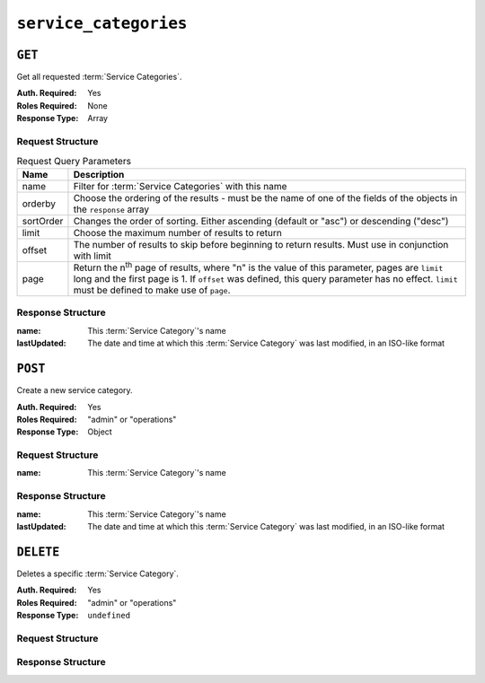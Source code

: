 ..
..
.. Licensed under the Apache License, Version 2.0 (the "License");
.. you may not use this file except in compliance with the License.
.. You may obtain a copy of the License at
..
..     http://www.apache.org/licenses/LICENSE-2.0
..
.. Unless required by applicable law or agreed to in writing, software
.. distributed under the License is distributed on an "AS IS" BASIS,
.. WITHOUT WARRANTIES OR CONDITIONS OF ANY KIND, either express or implied.
.. See the License for the specific language governing permissions and
.. limitations under the License.
..

.. _to-api-service-categories:

**********************
``service_categories``
**********************


``GET``
=======
Get all requested :term:`Service Categories`.

:Auth. Required: Yes
:Roles Required: None
:Response Type:  Array

Request Structure
-----------------
.. table:: Request Query Parameters

    +-----------+---------------------------------------------------------------------------------------------------------------+
    | Name      | Description                                                                                                   |
    +===========+===============================================================================================================+
    | name      | Filter for :term:`Service Categories` with this name                                                          |
    +-----------+---------------------------------------------------------------------------------------------------------------+
    | orderby   | Choose the ordering of the results - must be the name of one of the fields of the objects in the ``response`` |
    |           | array                                                                                                         |
    +-----------+---------------------------------------------------------------------------------------------------------------+
    | sortOrder | Changes the order of sorting. Either ascending (default or "asc") or descending ("desc")                      |
    +-----------+---------------------------------------------------------------------------------------------------------------+
    | limit     | Choose the maximum number of results to return                                                                |
    +-----------+---------------------------------------------------------------------------------------------------------------+
    | offset    | The number of results to skip before beginning to return results. Must use in conjunction with limit          |
    +-----------+---------------------------------------------------------------------------------------------------------------+
    | page      | Return the n\ :sup:`th` page of results, where "n" is the value of this parameter, pages are ``limit`` long   |
    |           | and the first page is 1. If ``offset`` was defined, this query parameter has no effect. ``limit`` must be     |
    |           | defined to make use of ``page``.                                                                              |
    +-----------+---------------------------------------------------------------------------------------------------------------+

.. code-block:: http
    :caption: Request Example

    GET /api/4.0/service_categories?name=SERVICE_CATEGORY_NAME HTTP/1.1
    Host: trafficops.infra.ciab.test
    User-Agent: curl/7.47.0
    Accept: */*
    Cookie: mojolicious=...

Response Structure
------------------
:name:        This :term:`Service Category`'s name
:lastUpdated: The date and time at which this :term:`Service Category` was last modified, in an ISO-like format

.. code-block:: http
    :caption: Response Example

    HTTP/1.1 200 OK
    Access-Control-Allow-Credentials: true
    Access-Control-Allow-Headers: Origin, X-Requested-With, Content-Type, Accept, Set-Cookie, Cookie
    Access-Control-Allow-Methods: POST,GET,OPTIONS,PUT,DELETE
    Access-Control-Allow-Origin: *
    Content-Type: application/json
    Set-Cookie: mojolicious=...; Path=/; Expires=Mon, 18 Nov 2019 17:40:54 GMT; Max-Age=3600; HttpOnly
    Whole-Content-Sha512: Yzr6TfhxgpZ3pbbrr4TRG4wC3PlnHDDzgs2igtz/1ppLSy2MzugqaGW4y5yzwzl5T3+7q6HWej7GQZt1XIVeZQ==
    X-Server-Name: traffic_ops_golang/
    Date: Wed, 11 Mar 2020 20:02:47 GMT
    Content-Length: 102

    {
        "response": [
            {
                "lastUpdated": "2020-03-04 15:46:20-07",
                "name": "SERVICE_CATEGORY_NAME"
            }
        ]
    }

``POST``
========
Create a new service category.

:Auth. Required: Yes
:Roles Required: "admin" or "operations"
:Response Type:  Object

Request Structure
-----------------
:name:        This :term:`Service Category`'s name

.. code-block:: http
    :caption: Request Example

    POST /api/4.0/service_categories HTTP/1.1
    Host: trafficops.infra.ciab.test
    User-Agent: curl/7.47.0
    Accept: */*
    Cookie: mojolicious=...
    Content-Length: 48
    Content-Type: application/json

    {
        "name": "SERVICE_CATEGORY_NAME",
    }

Response Structure
------------------
:name:        This :term:`Service Category`'s name
:lastUpdated: The date and time at which this :term:`Service Category` was last modified, in an ISO-like format

.. code-block:: http
    :caption: Response Example

    HTTP/1.1 200 OK
    Access-Control-Allow-Credentials: true
    Access-Control-Allow-Headers: Origin, X-Requested-With, Content-Type, Accept, Set-Cookie, Cookie
    Access-Control-Allow-Methods: POST,GET,OPTIONS,PUT,DELETE
    Access-Control-Allow-Origin: *
    Content-Type: application/json
    Set-Cookie: mojolicious=...; Path=/; Expires=Mon, 18 Nov 2019 17:40:54 GMT; Max-Age=3600; HttpOnly
    Whole-Content-Sha512: +pJm4c3O+JTaSXNt+LP+u240Ba/SsvSSDOQ4rDc6hcyZ0FIL+iY/WWrMHhpLulRGKGY88bM4YPCMaxGn3FZ9yQ==
    X-Server-Name: traffic_ops_golang/
    Date: Wed, 11 Mar 2020 20:12:20 GMT
    Content-Length: 154

    {
        "alerts": [
            {
                "text": "serviceCategory was created.",
                "level": "success"
            }
        ],
        "response": {
            "lastUpdated": "2020-03-11 14:12:20-06",
            "name": "SERVICE_CATEGORY_NAME"
        }
    }

``DELETE``
==========
Deletes a specific :term:`Service Category`.

:Auth. Required: Yes
:Roles Required: "admin" or "operations"
:Response Type:  ``undefined``


Request Structure
-----------------

.. code-block:: http
	:caption: Request Example

	DELETE /api/4.0/service_categories/my-service-category HTTP/1.1
	User-Agent: python-requests/2.23.0
	Accept-Encoding: gzip, deflate
	Accept: */*
	Connection: keep-alive
	Cookie: mojolicious=...
	Content-Length: 0

Response Structure
------------------

.. code-block:: http
	:caption: Response Example

	HTTP/1.1 200 OK
	Access-Control-Allow-Credentials: true
	Access-Control-Allow-Headers: Origin, X-Requested-With, Content-Type, Accept, Set-Cookie, Cookie
	Access-Control-Allow-Methods: POST,GET,OPTIONS,PUT,DELETE
	Access-Control-Allow-Origin: *
	Content-Encoding: gzip
	Content-Type: application/json
	Set-Cookie: mojolicious=...; Path=/; Expires=Mon, 17 Aug 2020 16:13:31 GMT; Max-Age=3600; HttpOnly
	Whole-Content-Sha512: yErJobzG9IA0khvqZQK+Yi7X4pFVvOqxn6PjrdzN5DnKVm/K8Kka3REul1XmKJnMXVRY8RayoEVGDm16mBFe4Q==
	X-Server-Name: traffic_ops_golang/
	Date: Mon, 17 Aug 2020 15:13:31 GMT
	Content-Length: 93

	{
		"alerts": [
			{
				"text": "serviceCategory was deleted.",
				"level": "success"
			}
		]
	}
